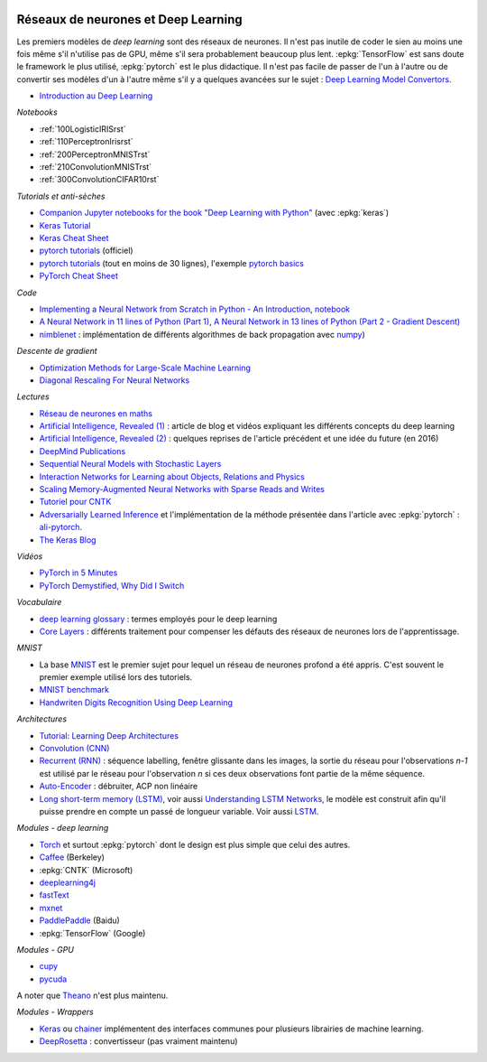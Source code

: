 
.. |pyecopng| image:: _static/pyeco.png
    :height: 20
    :alt: Economie
    :target: http://www.xavierdupre.fr/app/ensae_teaching_cs/helpsphinx3/td_2a_notions.html#pour-un-profil-plutot-economiste

.. |pystatpng| image:: _static/pystat.png
    :height: 20
    :alt: Statistique
    :target: http://www.xavierdupre.fr/app/ensae_teaching_cs/helpsphinx3/td_2a_notions.html#pour-un-profil-plutot-data-scientist

|pystatpng|

Réseaux de neurones et Deep Learning
++++++++++++++++++++++++++++++++++++

Les premiers modèles de *deep learning* sont des réseaux de neurones.
Il n'est pas inutile de coder le sien au moins une fois
même s'il n'utilise pas de GPU, même s'il sera probablement
beaucoup plus lent. :epkg:`TensorFlow` est sans doute
le framework le plus utilisé, :epkg:`pytorch` est le plus
didactique. Il n'est pas facile de passer de l'un à l'autre
ou de convertir ses modèles d'un à l'autre même s'il
y a quelques avancées sur le sujet :
`Deep Learning Model Convertors <https://github.com/ysh329/deep-learning-model-convertor>`_.

* `Introduction au Deep Learning <https://github.com/sdpython/ensae_teaching_cs/blob/master/_doc/sphinxdoc/source/specials/DEEP%20LEARNING%20FOR%20ENSAE.pdf>`_

*Notebooks*

* :ref:`100LogisticIRISrst`
* :ref:`110PerceptronIrisrst`
* :ref:`200PerceptronMNISTrst`
* :ref:`210ConvolutionMNISTrst`
* :ref:`300ConvolutionCIFAR10rst`

*Tutorials et anti-sèches*

* `Companion Jupyter notebooks for the book "Deep Learning with Python" <https://github.com/fchollet/deep-learning-with-python-notebooks>`_
  (avec :epkg:`keras`)
* `Keras Tutorial <https://github.com/tgjeon/Keras-Tutorials>`_
* `Keras Cheat Sheet <https://s3.amazonaws.com/assets.datacamp.com/blog_assets/Keras_Cheat_Sheet_Python.pdf>`_
* `pytorch tutorials <http://pytorch.org/tutorials/>`_ (officiel)
* `pytorch tutorials <https://github.com/yunjey/pytorch-tutorial>`_ (tout en moins de 30 lignes),
  l'exemple `pytorch basics <https://github.com/yunjey/pytorch-tutorial/blob/master/tutorials/01-basics/pytorch_basics/main.py>`_
* `PyTorch Cheat Sheet <https://github.com/bfortuner/pytorch-cheatsheet/blob/master/pytorch-cheatsheet.ipynb>`_

*Code*

* `Implementing a Neural Network from Scratch in Python - An Introduction <http://www.wildml.com/2015/09/implementing-a-neural-network-from-scratch/>`_,
  `notebook <https://github.com/dennybritz/nn-from-scratch>`_
* `A Neural Network in 11 lines of Python (Part 1) <http://iamtrask.github.io/2015/07/12/basic-python-network/>`_,
  `A Neural Network in 13 lines of Python (Part 2 - Gradient Descent) <http://iamtrask.github.io/2015/07/27/python-network-part2/>`_
* `nimblenet <https://github.com/jorgenkg/python-neural-network>`_ : implémentation de différents algorithmes de back propagation
  avec `numpy <http://www.numpy.org/>`_)

*Descente de gradient*

* `Optimization Methods for Large-Scale Machine Learning <https://arxiv.org/abs/1606.04838>`_
* `Diagonal Rescaling For Neural Networks <https://arxiv.org/abs/1705.09319>`_

*Lectures*

* `Réseau de neurones en maths <http://www.xavierdupre.fr/app/mlstatpy/helpsphinx/c_ml/rn/rn.html>`_
* `Artificial Intelligence, Revealed (1) <https://code.facebook.com/pages/1902086376686983>`_ : article de blog et vidéos
  expliquant les différents concepts du deep learning
* `Artificial Intelligence, Revealed (2) <https://code.facebook.com/posts/384869298519962/artificial-intelligence,-revealed/>`_ :
  quelques reprises de l'article précédent et une idée du future (en 2016)
* `DeepMind Publications <https://deepmind.com/research/publications/>`_
* `Sequential Neural Models with Stochastic Layers <https://arxiv.org/abs/1605.07571>`_
* `Interaction Networks for Learning about Objects, Relations and Physics <https://arxiv.org/abs/1612.00222>`_
* `Scaling Memory-Augmented Neural Networks with Sparse Reads and Writes <https://arxiv.org/abs/1610.09027>`_
* `Tutoriel pour CNTK <https://www.cntk.ai/pythondocs/>`_
* `Adversarially Learned Inference <https://arxiv.org/abs/1606.00704>`_
  et l'implémentation de la méthode présentée dans l'article avec :epkg:`pytorch` :
  `ali-pytorch <https://github.com/edgarriba/ali-pytorch>`_.
* `The Keras Blog <https://blog.keras.io/index.html>`_

*Vidéos*

* `PyTorch in 5 Minutes <https://www.youtube.com/watch?v=nbJ-2G2GXL0>`_
* `PyTorch Demystified, Why Did I Switch <https://www.youtube.com/watch?v=VMcRWYEKmhw>`_

*Vocabulaire*

* `deep learning
  glossary <http://www.wildml.com/deep-learning-glossary/>`_ : termes
  employés pour le deep learning
* `Core Layers <https://keras.io/layers/core/>`__ : différents
  traitement pour compenser les défauts des réseaux de neurones lors de
  l'apprentissage.

*MNIST*

* La base `MNIST <https://en.wikipedia.org/wiki/MNIST_database>`_ est le premier
  sujet pour lequel un réseau de neurones profond a été appris. C'est souvent le premier
  exemple utilisé lors des tutoriels.
* `MNIST benchmark <http://yann.lecun.com/exdb/mnist/>`_
* `Handwriten Digits Recognition Using Deep
  Learning <https://faisalorakzai.wordpress.com/2016/06/01/handwritten-digits-recognition-using-deep-learning/>`_

.. image:: mnist_illustration.png
    :width: 600

*Architectures*

* `Tutorial: Learning Deep Architectures <http://www.cs.toronto.edu/~rsalakhu/deeplearning/yoshua_icml2009.pdf>`_
* `Convolution (CNN) <https://en.wikipedia.org/wiki/Convolutional_neural_network>`_
* `Recurrent (RNN) <https://en.wikipedia.org/wiki/Recurrent_neural_network>`_ :
  séquence labelling, fenêtre glissante dans les
  images, la sortie du réseau pour l'observations *n-1* est
  utilisé par le réseau pour l'observation *n* si ces deux
  observations font partie de la même séquence.
* `Auto-Encoder <https://en.wikipedia.org/wiki/Autoencoder>`_ :
  débruiter, ACP non linéaire
* `Long short-term memory (LSTM) <https://en.wikipedia.org/wiki/Long_short-term_memory>`_,
  voir aussi `Understanding LSTM Networks <http://colah.github.io/posts/2015-08-Understanding-LSTMs/>`_,
  le modèle est construit afin qu'il puisse prendre en compte un passé de longueur variable.
  Voir aussi `LSTM <http://deeplearning.net/tutorial/lstm.html>`_.

*Modules - deep learning*

* `Torch <http://torch.ch/>`_ et surtout :epkg:`pytorch`
  dont le design est plus simple que celui des autres.
* `Caffee <http://caffe.berkeleyvision.org/>`_ (Berkeley)
* :epkg:`CNTK` (Microsoft)
* `deeplearning4j <https://deeplearning4j.org/>`_
* `fastText <https://github.com/facebookresearch/fastText>`_
* `mxnet <https://github.com/dmlc/mxnet>`_
* `PaddlePaddle <https://github.com/PaddlePaddle/Paddle>`_ (Baidu)
* :epkg:`TensorFlow` (Google)

*Modules - GPU*

* `cupy <https://github.com/cupy/cupy>`_
* `pycuda <https://documen.tician.de/pycuda/>`_

A noter que `Theano <http://deeplearning.net/software/theano/>`_ n'est plus maintenu.

*Modules - Wrappers*

* `Keras <https://keras.io/>`_ ou `chainer <http://chainer.org/>`_ implémentent des interfaces
  communes pour plusieurs librairies de machine learning.
* `DeepRosetta <https://github.com/edgarriba/DeepRosetta>`_ : convertisseur (pas vraiment maintenu)
